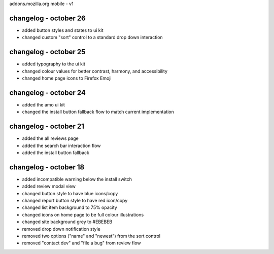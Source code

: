 addons.mozilla.org mobile - v1

changelog - october 26
======================
- added button styles and states to ui kit
- changed custom "sort" control to a standard drop down interaction

changelog - october 25
======================
- added typography to the ui kit
- changed colour values for better contrast, harmony, and accessibility
- changed home page icons to Firefox Emoji

changelog - october 24
======================
- added the amo ui kit
- changed the install button fallback flow to match current implementation

changelog - october 21
======================
- added the all reviews page
- added the search bar interaction flow
- added the install button fallback


changelog - october 18
======================
- added incompatible warning below the install switch
- added review modal view
- changed button style to have blue icons/copy
- changed report button style to have red icon/copy
- changed list item background to 75% opacity
- changed icons on home page to be full colour illustrations
- changed site background grey to #EBEBEB
- removed drop down notification style
- removed two options ("name" and "newest") from the sort control
- removed "contact dev" and "file a bug" from review flow
